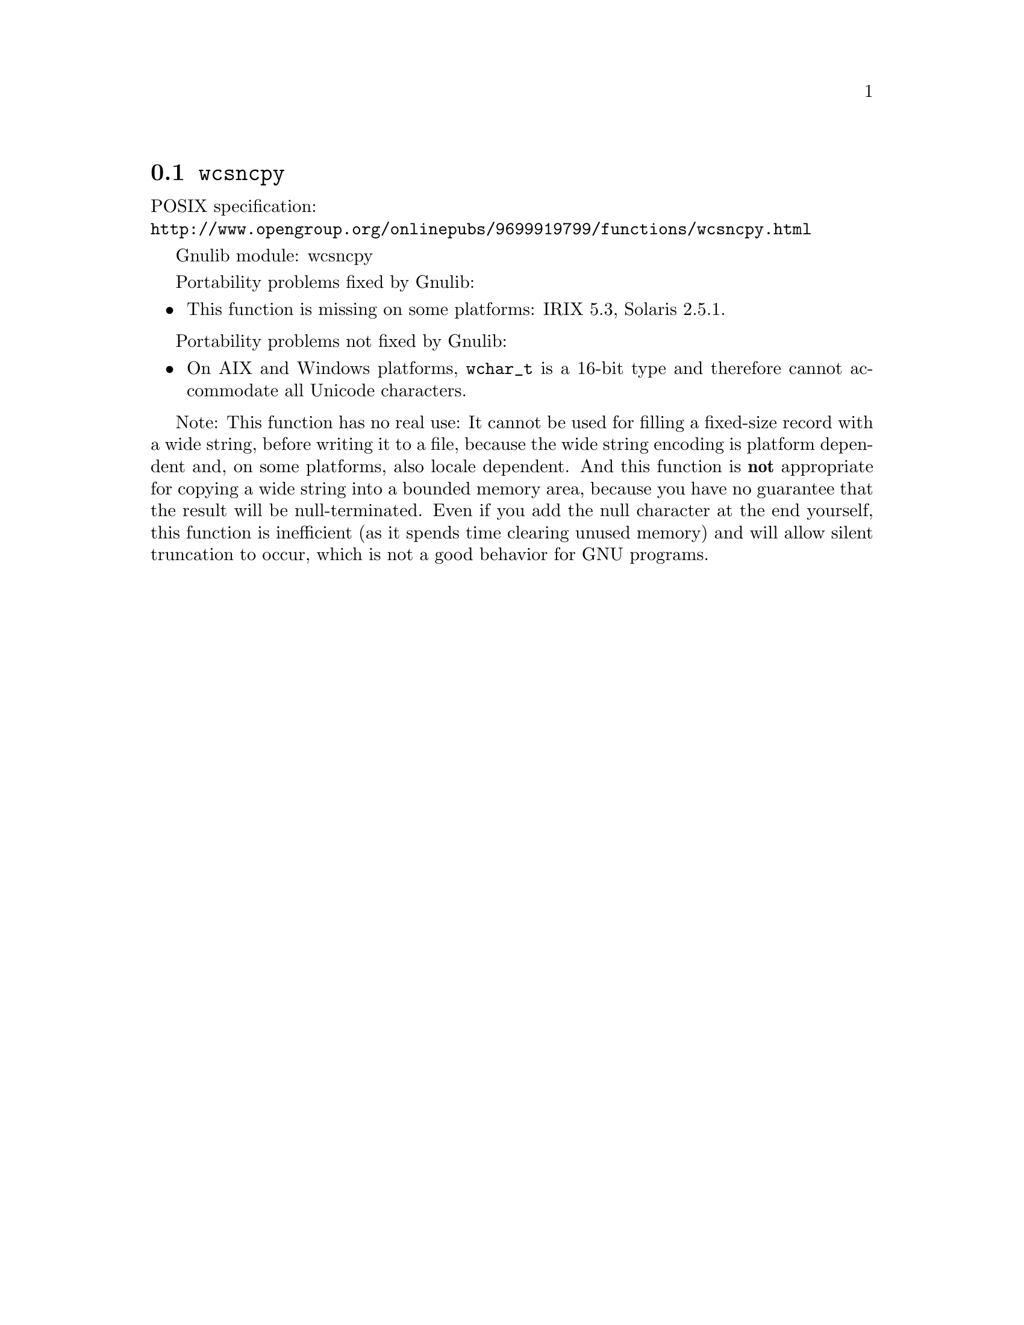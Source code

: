 @node wcsncpy
@section @code{wcsncpy}
@findex wcsncpy

POSIX specification:@* @url{http://www.opengroup.org/onlinepubs/9699919799/functions/wcsncpy.html}

Gnulib module: wcsncpy

Portability problems fixed by Gnulib:
@itemize
@item
This function is missing on some platforms:
IRIX 5.3, Solaris 2.5.1.
@end itemize

Portability problems not fixed by Gnulib:
@itemize
@item
On AIX and Windows platforms, @code{wchar_t} is a 16-bit type and therefore
cannot accommodate all Unicode characters.
@end itemize

Note: This function has no real use: It cannot be used for filling a fixed-size
record with a wide string, before writing it to a file, because the wide string
encoding is platform dependent and, on some platforms, also locale dependent.
And this function is @strong{not} appropriate for copying a wide string into a
bounded memory area, because you have no guarantee that the result will be
null-terminated. Even if you add the null character at the end yourself, this
function is inefficient (as it spends time clearing unused memory) and will
allow silent truncation to occur, which is not a good behavior for GNU programs.
